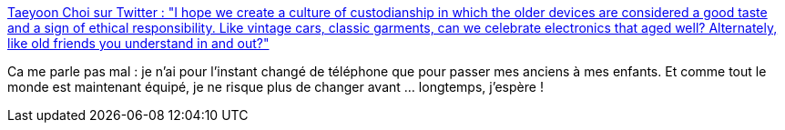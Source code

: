 :jbake-type: post
:jbake-status: published
:jbake-title: Taeyoon Choi sur Twitter : "I hope we create a culture of custodianship in which the older devices are considered a good taste and a sign of ethical responsibility. Like vintage cars, classic garments, can we celebrate electronics that aged well? Alternately, like old friends you understand in and out?"
:jbake-tags: téléphone,consomation,citation,société,style,_mois_déc.,_année_2019
:jbake-date: 2019-12-12
:jbake-depth: ../
:jbake-uri: shaarli/1576137772000.adoc
:jbake-source: https://nicolas-delsaux.hd.free.fr/Shaarli?searchterm=https%3A%2F%2Ftwitter.com%2Ftchoi8%2Fstatus%2F1204859997223575555&searchtags=t%C3%A9l%C3%A9phone+consomation+citation+soci%C3%A9t%C3%A9+style+_mois_d%C3%A9c.+_ann%C3%A9e_2019
:jbake-style: shaarli

https://twitter.com/tchoi8/status/1204859997223575555[Taeyoon Choi sur Twitter : "I hope we create a culture of custodianship in which the older devices are considered a good taste and a sign of ethical responsibility. Like vintage cars, classic garments, can we celebrate electronics that aged well? Alternately, like old friends you understand in and out?"]

Ca me parle pas mal : je n'ai pour l'instant changé de téléphone que pour passer mes anciens à mes enfants. Et comme tout le monde est maintenant équipé, je ne risque plus de changer avant ... longtemps, j'espère !
